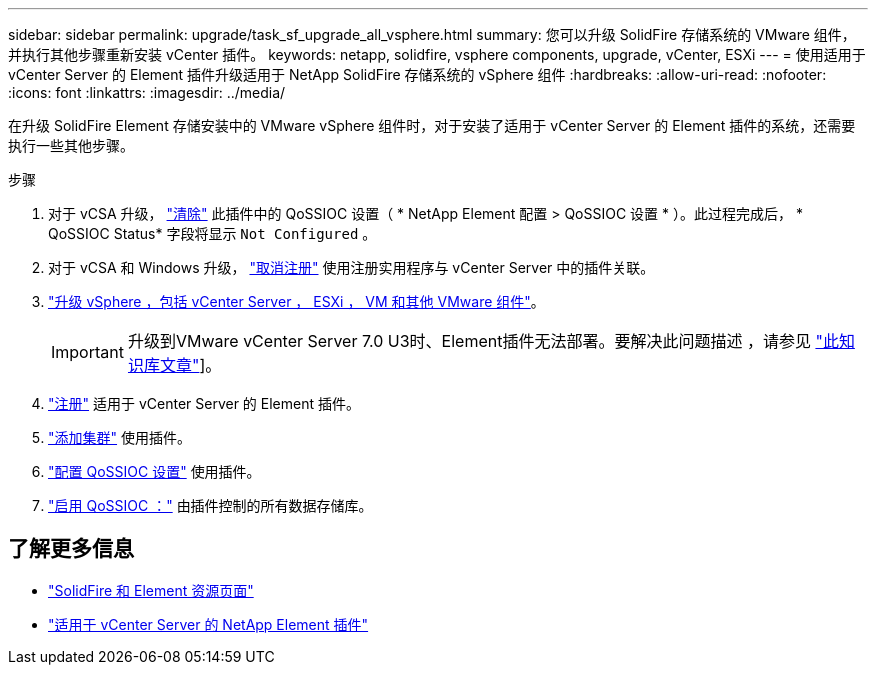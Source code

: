 ---
sidebar: sidebar 
permalink: upgrade/task_sf_upgrade_all_vsphere.html 
summary: 您可以升级 SolidFire 存储系统的 VMware 组件，并执行其他步骤重新安装 vCenter 插件。 
keywords: netapp, solidfire, vsphere components, upgrade, vCenter, ESXi 
---
= 使用适用于 vCenter Server 的 Element 插件升级适用于 NetApp SolidFire 存储系统的 vSphere 组件
:hardbreaks:
:allow-uri-read: 
:nofooter: 
:icons: font
:linkattrs: 
:imagesdir: ../media/


[role="lead"]
在升级 SolidFire Element 存储安装中的 VMware vSphere 组件时，对于安装了适用于 vCenter Server 的 Element 插件的系统，还需要执行一些其他步骤。

.步骤
. 对于 vCSA 升级， https://docs.netapp.com/us-en/vcp/vcp_task_qossioc.html#clear-qossioc-settings["清除"^] 此插件中的 QoSSIOC 设置（ * NetApp Element 配置 > QoSSIOC 设置 * ）。此过程完成后， * QoSSIOC Status* 字段将显示 `Not Configured` 。
. 对于 vCSA 和 Windows 升级， https://docs.netapp.com/us-en/vcp/task_vcp_unregister.html["取消注册"^] 使用注册实用程序与 vCenter Server 中的插件关联。
. https://docs.vmware.com/en/VMware-vSphere/6.7/com.vmware.vcenter.upgrade.doc/GUID-7AFB6672-0B0B-4902-B254-EE6AE81993B2.html["升级 vSphere ，包括 vCenter Server ， ESXi ， VM 和其他 VMware 组件"^]。
+

IMPORTANT: 升级到VMware vCenter Server 7.0 U3时、Element插件无法部署。要解决此问题描述 ，请参见 https://kb.netapp.com/Advice_and_Troubleshooting/Hybrid_Cloud_Infrastructure/NetApp_HCI/vCenter_plug-in_deployment_fails_after_upgrading_vCenter_to_version_7.0_U3["此知识库文章"^]]。

. https://docs.netapp.com/us-en/vcp/vcp_task_getstarted.html#register-the-plug-in-with-vcenter["注册"^] 适用于 vCenter Server 的 Element 插件。
. https://docs.netapp.com/us-en/vcp/vcp_task_getstarted.html#add-storage-clusters-for-use-with-the-plug-in["添加集群"^] 使用插件。
. https://docs.netapp.com/us-en/vcp/vcp_task_getstarted.html#configure-qossioc-settings-using-the-plug-in["配置 QoSSIOC 设置"^] 使用插件。
. https://docs.netapp.com/us-en/vcp/vcp_task_qossioc.html#enabling-qossioc-automation-on-datastores["启用 QoSSIOC ："^] 由插件控制的所有数据存储库。


[discrete]
== 了解更多信息

* https://www.netapp.com/data-storage/solidfire/documentation["SolidFire 和 Element 资源页面"^]
* https://docs.netapp.com/us-en/vcp/index.html["适用于 vCenter Server 的 NetApp Element 插件"^]

